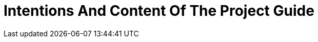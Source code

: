 = Intentions And Content Of The Project Guide
:description: A summary of the intentions and the content of this project guide.
:keywords: introduction, about